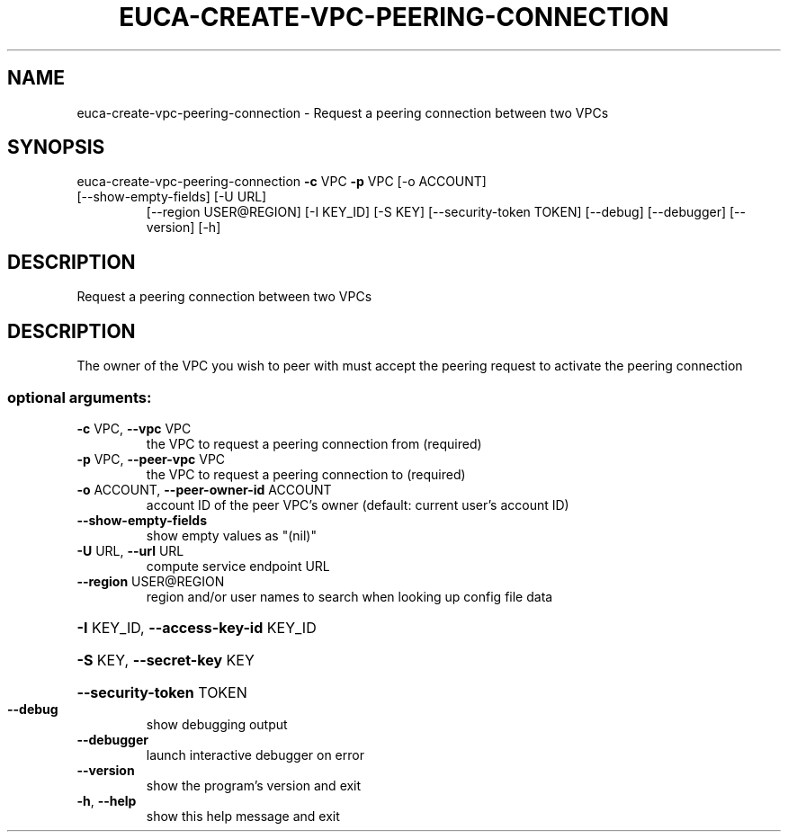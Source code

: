 .\" DO NOT MODIFY THIS FILE!  It was generated by help2man 1.47.3.
.TH EUCA-CREATE-VPC-PEERING-CONNECTION "1" "December 2016" "euca2ools 3.4" "User Commands"
.SH NAME
euca-create-vpc-peering-connection \- Request a peering connection between two VPCs
.SH SYNOPSIS
euca\-create\-vpc\-peering\-connection \fB\-c\fR VPC \fB\-p\fR VPC [\-o ACCOUNT]
.TP
[\-\-show\-empty\-fields] [\-U URL]
[\-\-region USER@REGION] [\-I KEY_ID]
[\-S KEY] [\-\-security\-token TOKEN]
[\-\-debug] [\-\-debugger] [\-\-version]
[\-h]
.SH DESCRIPTION
Request a peering connection between two VPCs
.SH DESCRIPTION
The owner of the VPC you wish to peer with must accept the peering
request to activate the peering connection
.SS "optional arguments:"
.TP
\fB\-c\fR VPC, \fB\-\-vpc\fR VPC
the VPC to request a peering connection from
(required)
.TP
\fB\-p\fR VPC, \fB\-\-peer\-vpc\fR VPC
the VPC to request a peering connection to (required)
.TP
\fB\-o\fR ACCOUNT, \fB\-\-peer\-owner\-id\fR ACCOUNT
account ID of the peer VPC's owner (default: current
user's account ID)
.TP
\fB\-\-show\-empty\-fields\fR
show empty values as "(nil)"
.TP
\fB\-U\fR URL, \fB\-\-url\fR URL
compute service endpoint URL
.TP
\fB\-\-region\fR USER@REGION
region and/or user names to search when looking up
config file data
.HP
\fB\-I\fR KEY_ID, \fB\-\-access\-key\-id\fR KEY_ID
.HP
\fB\-S\fR KEY, \fB\-\-secret\-key\fR KEY
.HP
\fB\-\-security\-token\fR TOKEN
.TP
\fB\-\-debug\fR
show debugging output
.TP
\fB\-\-debugger\fR
launch interactive debugger on error
.TP
\fB\-\-version\fR
show the program's version and exit
.TP
\fB\-h\fR, \fB\-\-help\fR
show this help message and exit
